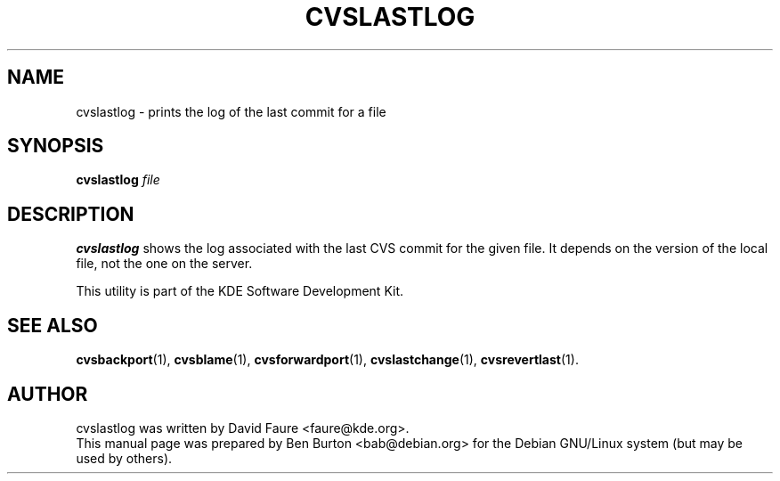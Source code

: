 .\"                                      Hey, EMACS: -*- nroff -*-
.\" First parameter, NAME, should be all caps
.\" Second parameter, SECTION, should be 1-8, maybe w/ subsection
.\" other parameters are allowed: see man(7), man(1)
.TH CVSLASTLOG 1 "March 20, 2005"
.\" Please adjust this date whenever revising the manpage.
.\"
.\" Some roff macros, for reference:
.\" .nh        disable hyphenation
.\" .hy        enable hyphenation
.\" .ad l      left justify
.\" .ad b      justify to both left and right margins
.\" .nf        disable filling
.\" .fi        enable filling
.\" .br        insert line break
.\" .sp <n>    insert n+1 empty lines
.\" for manpage-specific macros, see man(7)
.SH NAME
cvslastlog \- prints the log of the last commit for a file
.SH SYNOPSIS
.B cvslastlog
.I file
.SH DESCRIPTION
\fBcvslastlog\fP shows the log associated with the last CVS commit for the
given file.
It depends on the version of the local file, not the one on the server.
.PP
This utility is part of the KDE Software Development Kit.
.SH SEE ALSO
.BR cvsbackport (1),
.BR cvsblame (1),
.BR cvsforwardport (1),
.BR cvslastchange (1),
.BR cvsrevertlast (1).
.SH AUTHOR
cvslastlog was written by David Faure <faure@kde.org>.
.br
This manual page was prepared by Ben Burton <bab@debian.org>
for the Debian GNU/Linux system (but may be used by others).
